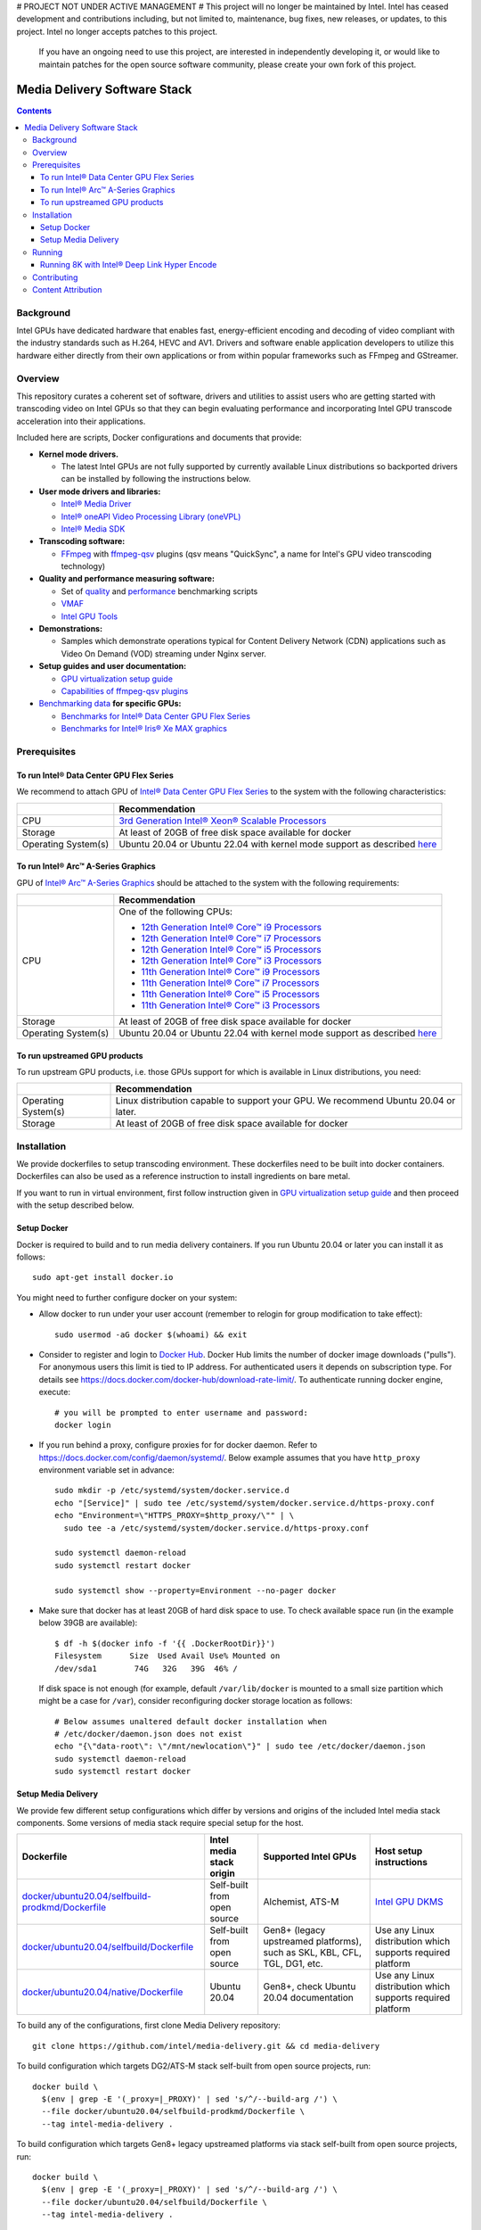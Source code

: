 # PROJECT NOT UNDER ACTIVE MANAGEMENT #  
This project will no longer be maintained by Intel.  
Intel has ceased development and contributions including, but not limited to, maintenance, bug fixes, new releases, or updates, to this project.  
Intel no longer accepts patches to this project.  
 If you have an ongoing need to use this project, are interested in independently developing it, or would like to maintain patches for the open source software community, please create your own fork of this project.  
  
Media Delivery Software Stack
=============================

.. contents::

.. |virt-guide| replace:: GPU virtualization setup guide
.. _virt-guide: doc/virtualization.rst

Background
----------

Intel GPUs have dedicated hardware that enables fast, energy-efficient encoding 
and decoding of video compliant with the industry standards such as H.264, HEVC and AV1.
Drivers and software enable application developers to utilize this hardware either
directly from their own applications or from within popular frameworks such as FFmpeg 
and GStreamer.

Overview
--------

This repository curates a coherent set of software, drivers and utilities to assist
users who are getting started with transcoding video on Intel GPUs so that they can
begin evaluating performance and incorporating Intel GPU transcode acceleration into
their applications.

Included here are scripts, Docker configurations and documents that provide:

* **Kernel mode drivers.**

  * The latest Intel GPUs are not fully supported by currently available Linux
    distributions so backported drivers can be installed by following the instructions
    below.

* **User mode drivers and libraries:**

  * `Intel® Media Driver <https://github.com/intel/media-driver>`_
  * `Intel® oneAPI Video Processing Library (oneVPL) <https://github.com/oneapi-src/oneVPL>`_
  * `Intel® Media SDK <https://github.com/Intel-Media-SDK/MediaSDK>`_

* **Transcoding software:**

  * `FFmpeg <http://ffmpeg.org/>`_ with `ffmpeg-qsv <https://trac.ffmpeg.org/wiki/Hardware/QuickSync>`_
    plugins (qsv means "QuickSync", a name for Intel's GPU video transcoding technology)

* **Quality and performance measuring software:**

  * Set of `quality <doc/quality.rst>`_ and `performance <doc/performance.rst>`_
    benchmarking scripts
  * `VMAF <https://github.com/Netflix/vmaf>`_
  * `Intel GPU Tools <https://gitlab.freedesktop.org/drm/igt-gpu-tools>`_

* **Demonstrations:**

  * Samples which demonstrate operations typical for Content Delivery Network (CDN)
    applications such as Video On Demand (VOD) streaming under Nginx server.

* **Setup guides and user documentation:**

  * |virt-guide|_
  * `Capabilities of ffmpeg-qsv plugins <doc/features/ffmpeg-qsv>`_

* `Benchmarking data <doc/benchmarks/readme.rst>`_ **for specific GPUs:**

  * `Benchmarks for Intel® Data Center GPU Flex Series <doc/benchmarks/intel-data-center-gpu-flex-series/intel-data-center-gpu-flex-series.rst>`_
  * `Benchmarks for Intel® Iris® Xe MAX graphics <doc/benchmarks/intel-iris-xe-max-graphics/intel-iris-xe-max-graphics.md>`_

Prerequisites
-------------

To run Intel® Data Center GPU Flex Series
~~~~~~~~~~~~~~~~~~~~~~~~~~~~~~~~~~~~~~~~~

We recommend to attach GPU of `Intel® Data Center GPU Flex Series <https://ark.intel.com/content/www/us/en/ark/products/series/230021/intel-data-center-gpu-flex-series.html>`_
to the system with the following characteristics:

+---------------------+---------------------------------------------------------------------------------------------------------------------------+
|                     | Recommendation                                                                                                            |
+=====================+===========================================================================================================================+
| CPU                 | `3rd Generation Intel® Xeon® Scalable Processors                                                                          |
|                     | <https://ark.intel.com/content/www/us/en/ark/products/series/204098/3rd-generation-intel-xeon-scalable-processors.html>`_ |
+---------------------+---------------------------------------------------------------------------------------------------------------------------+
| Storage             | At least of 20GB of free disk space available for docker                                                                  |
+---------------------+---------------------------------------------------------------------------------------------------------------------------+
| Operating System(s) | Ubuntu 20.04 or Ubuntu 22.04 with kernel mode support as described `here <doc/intel-gpu-dkms.rst>`__                      |
+---------------------+---------------------------------------------------------------------------------------------------------------------------+

To run Intel® Arc™ A-Series Graphics
~~~~~~~~~~~~~~~~~~~~~~~~~~~~~~~~~~~~

GPU of `Intel® Arc™ A-Series Graphics <https://ark.intel.com/content/www/us/en/ark/products/series/227957/intel-arc-a-series-graphics.html>`_
should be attached to the system with the following requirements:

+---------------------+---------------------------------------------------------------------------------------------------------------------------+
|                     | Recommendation                                                                                                            |
+=====================+===========================================================================================================================+
| CPU                 | One of the following CPUs:                                                                                                |
|                     |                                                                                                                           |
|                     | * `12th Generation Intel® Core™ i9 Processors                                                                             |
|                     |   <https://ark.intel.com/content/www/us/en/ark/products/series/217839/12th-generation-intel-core-i9-processors.html>`_    |
|                     | * `12th Generation Intel® Core™ i7 Processors                                                                             |
|                     |   <https://ark.intel.com/content/www/us/en/ark/products/series/217837/12th-generation-intel-core-i7-processors.html>`_    |
|                     | * `12th Generation Intel® Core™ i5 Processors                                                                             |
|                     |   <https://ark.intel.com/content/www/us/en/ark/products/series/217838/12th-generation-intel-core-i5-processors.html>`_    |
|                     | * `12th Generation Intel® Core™ i3 Processors                                                                             |
|                     |   <https://ark.intel.com/content/www/us/en/ark/products/series/217840/12th-generation-intel-core-i3-processors.html>`_    |
|                     | * `11th Generation Intel® Core™ i9 Processors                                                                             |
|                     |   <https://ark.intel.com/content/www/us/en/ark/products/series/202984/11th-generation-intel-core-i9-processors.html>`_    |
|                     | * `11th Generation Intel® Core™ i7 Processors                                                                             |
|                     |   <https://ark.intel.com/content/www/us/en/ark/products/series/202986/11th-generation-intel-core-i7-processors.html>`_    |
|                     | * `11th Generation Intel® Core™ i5 Processors                                                                             |
|                     |   <https://ark.intel.com/content/www/us/en/ark/products/series/202985/11th-generation-intel-core-i5-processors.html>`_    |
|                     | * `11th Generation Intel® Core™ i3 Processors                                                                             |
|                     |   <https://ark.intel.com/content/www/us/en/ark/products/series/202987/11th-generation-intel-core-i3-processors.html>`_    |
+---------------------+---------------------------------------------------------------------------------------------------------------------------+
| Storage             | At least of 20GB of free disk space available for docker                                                                  |
+---------------------+---------------------------------------------------------------------------------------------------------------------------+
| Operating System(s) | Ubuntu 20.04 or Ubuntu 22.04 with kernel mode support as described `here <doc/intel-gpu-dkms.rst>`__                      |
+---------------------+---------------------------------------------------------------------------------------------------------------------------+

To run upstreamed GPU products
~~~~~~~~~~~~~~~~~~~~~~~~~~~~~~

To run upstream GPU products, i.e. those GPUs support for which is available in Linux
distributions, you need:

+---------------------+---------------------------------------------------------------------------------------------------------------------------+
|                     | Recommendation                                                                                                            |
+=====================+===========================================================================================================================+
| Operating System(s) | Linux distribution capable to support your GPU. We recommend Ubuntu 20.04 or later.                                       |
+---------------------+---------------------------------------------------------------------------------------------------------------------------+
| Storage             | At least of 20GB of free disk space available for docker                                                                  |
+---------------------+---------------------------------------------------------------------------------------------------------------------------+

Installation
------------

We provide dockerfiles to setup transcoding environment. These dockerfiles need to be
built into docker containers. Dockerfiles can also be used as a reference instruction
to install ingredients on bare metal.

If you want to run in virtual environment, first follow instruction given in
|virt-guide|_ and then proceed with the setup described below.

Setup Docker
~~~~~~~~~~~~

Docker is required to build and to run media delivery containers. If you run Ubuntu 20.04
or later you can install it as follows::

  sudo apt-get install docker.io

You might need to further configure docker on your system:

* Allow docker to run under your user account (remember to relogin for group modification
  to take effect)::

    sudo usermod -aG docker $(whoami) && exit

* Consider to register and login to `Docker Hub <https://hub.docker.com/>`_. Docker Hub
  limits the number of docker image downloads ("pulls"). For anonymous users this limit
  is tied to IP address. For authenticated users it depends on subscription type. For
  details see https://docs.docker.com/docker-hub/download-rate-limit/. To authenticate
  running docker engine, execute::

    # you will be prompted to enter username and password:
    docker login

* If you run behind a proxy, configure proxies for for docker daemon. Refer to
  https://docs.docker.com/config/daemon/systemd/. Below example assumes that you
  have ``http_proxy`` environment variable set in advance::

    sudo mkdir -p /etc/systemd/system/docker.service.d
    echo "[Service]" | sudo tee /etc/systemd/system/docker.service.d/https-proxy.conf
    echo "Environment=\"HTTPS_PROXY=$http_proxy/\"" | \
      sudo tee -a /etc/systemd/system/docker.service.d/https-proxy.conf

    sudo systemctl daemon-reload
    sudo systemctl restart docker

    sudo systemctl show --property=Environment --no-pager docker

* Make sure that docker has at least 20GB of hard disk space to use. To check available
  space run (in the example below 39GB are available)::

    $ df -h $(docker info -f '{{ .DockerRootDir}}')
    Filesystem      Size  Used Avail Use% Mounted on
    /dev/sda1        74G   32G   39G  46% /

  If disk space is not enough (for example, default ``/var/lib/docker`` is mounted to
  a small size partition which might be a case for ``/var``), consider reconfiguring
  docker storage location as follows::

    # Below assumes unaltered default docker installation when
    # /etc/docker/daemon.json does not exist
    echo "{\"data-root\": \"/mnt/newlocation\"}" | sudo tee /etc/docker/daemon.json
    sudo systemctl daemon-reload
    sudo systemctl restart docker

Setup Media Delivery
~~~~~~~~~~~~~~~~~~~~

We provide few different setup configurations which differ by versions and origins
of the included Intel media stack components. Some versions of media stack require
special setup for the host.

+----------------------------------------------------+-----------------------------+------------------------------------------------+--------------------------------------------+
| Dockerfile                                         | Intel media stack origin    | Supported Intel GPUs                           | Host setup instructions                    |
+====================================================+=============================+================================================+============================================+
| `docker/ubuntu20.04/selfbuild-prodkmd/Dockerfile`_ | Self-built from open source | Alchemist, ATS-M                               | `Intel GPU DKMS <doc/intel-gpu-dkms.rst>`_ |
+----------------------------------------------------+-----------------------------+------------------------------------------------+--------------------------------------------+
| `docker/ubuntu20.04/selfbuild/Dockerfile`_         | Self-built from open source | Gen8+ (legacy upstreamed platforms), such as   | Use any Linux distribution which           |
|                                                    |                             | SKL, KBL, CFL, TGL, DG1, etc.                  | supports required platform                 |
+----------------------------------------------------+-----------------------------+------------------------------------------------+--------------------------------------------+
| `docker/ubuntu20.04/native/Dockerfile`_            | Ubuntu 20.04                | Gen8+, check Ubuntu 20.04 documentation        | Use any Linux distribution which           |
|                                                    |                             |                                                | supports required platform                 |
+----------------------------------------------------+-----------------------------+------------------------------------------------+--------------------------------------------+

.. _docker/ubuntu20.04/selfbuild/Dockerfile: docker/ubuntu20.04/selfbuild/Dockerfile
.. _docker/ubuntu20.04/selfbuild-prodkmd/Dockerfile: docker/ubuntu20.04/selfbuild-prodkmd/Dockerfile
.. _docker/ubuntu20.04/native/Dockerfile: docker/ubuntu20.04/native/Dockerfile

To build any of the configurations, first clone Media Delivery repository::

  git clone https://github.com/intel/media-delivery.git && cd media-delivery

To build configuration which targets DG2/ATS-M stack self-built from open source projects, run::

  docker build \
    $(env | grep -E '(_proxy=|_PROXY)' | sed 's/^/--build-arg /') \
    --file docker/ubuntu20.04/selfbuild-prodkmd/Dockerfile \
    --tag intel-media-delivery .

To build configuration which targets Gen8+ legacy upstreamed platforms via stack
self-built from open source projects, run::

  docker build \
    $(env | grep -E '(_proxy=|_PROXY)' | sed 's/^/--build-arg /') \
    --file docker/ubuntu20.04/selfbuild/Dockerfile \
    --tag intel-media-delivery .

Running
-------

Docker containers provide isolated environments with configured software.
To access resources on a host system you need to add specific options when starting
docker containers. Overall, software included into media-delivery constainers
requires the following:

* To access desired GPU you need to map it to the container, see ``--device`` option
  below
* To be able to access performance metrics, you need ``--cap-add SYS_ADMIN``
* To access ngingx server (if you are running a demo), you need to forward ``8080``
  port, see ``-p 8080:8080``

Summarizing, start container as follows (``-v`` option maps a host folder
to the container so you can copy transcoded streams back to the host)::

  DEVICE=${DEVICE:-/dev/dri/renderD128}
  DEVICE_GRP=$(stat --format %g $DEVICE)
  mkdir -p /tmp/media-delivery && chmod -R 777 /tmp/media-delivery
  docker run --rm -it -v /tmp/media-delivery:/opt/media-delivery \
    -e DEVICE=$DEVICE --device $DEVICE --group-add $DEVICE_GRP \
    --cap-add SYS_ADMIN \
    -p 8080:8080 \
    intel-media-delivery

Once inside a container you can run the included software and scripts. To start,
we recommend running simple `scripts <./scripts/>`_ which will showcase basic
transcoding capabilities. These scripts will download sample video clips, though
you can supply your own as a script argument if needed. If you work under proxy
do not forget to add it to your environment (via ``export https_proxy=<...>``).

* Below commands will run single transcoding session (1080p or 4K) and produce
  output files which you can copy to the host and review::

    # AV1 to AV1:
    ffmpeg-qsv-AV1-1080p.sh 1
    ffmpeg-qsv-AV1-4K.sh 1
    sample-multi-transcode-AV1-1080p.sh 1
    sample-multi-transcode-AV1-4K.sh 1

    # AVC to AVC:
    ffmpeg-qsv-AVC-1080p.sh 1
    ffmpeg-qsv-AVC-4K.sh 1
    sample-multi-transcode-AVC-1080p.sh 1
    sample-multi-transcode-AVC-4K.sh 1

    # HEVC to HEVC
    ffmpeg-qsv-HEVC-1080p.sh 1
    ffmpeg-qsv-HEVC-4K.sh 1
    sample-multi-transcode-HEVC-1080p.sh 1
    sample-multi-transcode-HEVC-4K.sh 1

* Below commands will run specified number of parallel transcoding sessions (1080p or 4K).
  No output files will be produced, but you can check performance. Mind that below numbers
  of parallel transcoding sessions are suggested for Intel® Data Center GPU Flex Series.
  Other GPUs might support different number of sessions running at realtime::

    # AV1 to AV1:
    ffmpeg-qsv-AV1-1080p.sh 16
    ffmpeg-qsv-AV1-4K.sh 4
    sample-multi-transcode-AV1-1080p.sh 16
    sample-multi-transcode-AV1-4K.sh 4

    # AVC to AVC:
    ffmpeg-qsv-AVC-1080p.sh 12
    ffmpeg-qsv-AVC-4K.sh 2
    sample-multi-transcode-AVC-1080p.sh 12
    sample-multi-transcode-AVC-4K.sh 2

    # HEVC to HEVC
    ffmpeg-qsv-HEVC-1080p.sh 16
    ffmpeg-qsv-HEVC-4K.sh 4
    sample-multi-transcode-HEVC-1080p.sh 16
    sample-multi-transcode-HEVC-4K.sh 4

These scripts run transcoding command lines which we recommend to use for best performance
and quality in case of Random Access encoding. See `reference command lines <doc/reference-command-lines.rst>`_
for details.

In addition to the simple scripts described above, this  project provides the following
scripts and software which can be tried next:

* `Quality and performance benchmark scripts <doc/benchmarking.rst>`_
* `CDN Demo <doc/demo.rst>`_

For the more complex samples, check out `Open Visual Cloud <https://01.org/openvisualcloud>`_ and
their full scale `CDN Transcode Sample <https://github.com/OpenVisualCloud/CDN-Transcode-Sample>`_.

Running 8K with Intel® Deep Link Hyper Encode
~~~~~~~~~~~~~~~~~~~~~~~~~~~~~~~~~~~~~~~~~~~~~

Intel® Deep Link Hyper Encode Technology was designed to boost transcode performance to achieve 
8K60 real-time throughput.  Currently supported via Sample Multi Transcode application, this 
technology was tested on Intel® Data Center GPU Flex 140 card (2 GPU nodes). Media delivery 
container can be used to check two different flavors of this approach:

- 1 GPU node solution (encoder and decoder workloads are shared between 2 VDBOX engines of a 
  single GPU node and encoding is parallelized on a GOP level)
- 2 GPU node solution (encoder and decoder workloads use 4 VDBOX engines of 2 GPU nodes and 
  encoding is parallelized on a GOP level)

Simple example scripts are provided allowing for a quick test of 8k60 transcoding at the user’s 
end.  First, start docker with mapping **multiple GPU nodes** (mind ``--device /dev/dri`` vs
``--device $DEVICE`` as in previous examples) as follows::

  DEVICE=${DEVICE:-/dev/dri/renderD128}
  DEVICE_GRP=$(stat --format %g $DEVICE)
  mkdir -p /tmp/media-delivery && chmod -R 777 /tmp/media-delivery
  docker run --rm -it -v /tmp/media-delivery:/opt/media-delivery \
    -e DEVICE=$DEVICE --device /dev/dri --group-add $DEVICE_GRP \
    --cap-add SYS_ADMIN \
    -p 8080:8080 \
    intel-media-delivery 

Once inside the container, simple scripts can be used to showcase Intel® Deep Link Hyper 
Encode Technology. If you work behind a firewall, please add HTTPS proxy to your environment 
(via ``export https_proxy=<...>``) before running the scripts.

* Use the following commands to run single 8K transcoding session using either of the two flavors::

    # AV1 to AV1:
    sample-multi-transcode-AV1-8K-hyperenc1gpu.sh
    sample-multi-transcode-AV1-8K-hyperenc2gpu.sh

    # HEVC to HEVC
    sample-multi-transcode-HEVC-8K-hyperenc1gpu.sh
    sample-multi-transcode-HEVC-8K-hyperenc2gpu.sh

More information on Intel® Deep Link Hyper Encode Technology can be found here:

* `Accelerating Media Delivery with Intel® Data Center GPU Flex Series <doc/benchmarks/intel-data-center-gpu-flex-series/intel-data-center-gpu-flex-series.rst>`_ 

Contributing
------------

Feedback and contributions are welcome. Please, submit
`issues <https://github.com/intel/media-delivery/issues>`_ and
`pull requests <https://github.com/intel/media-delivery/pulls>`_ here at GitHub.

Dockerfiles should be supported as described in the `document <doc/docker.rst>`_.

If changes are done to dockerfiles and/or scipts, please, make sure to
run `tests <tests/readme.rst>`_ before submitting pull requests.

Content Attribution
-------------------

Container image comes with some embedded content attributed as follows::

  /opt/data/embedded/WAR_TRAILER_HiQ_10_withAudio.mp4:
    Film: WAR - Courtesy & Copyright: Yash Raj Films Pvt. Ltd.

Inside the container, please, refer to the following file::

  cat /opt/data/embedded/usage.txt

